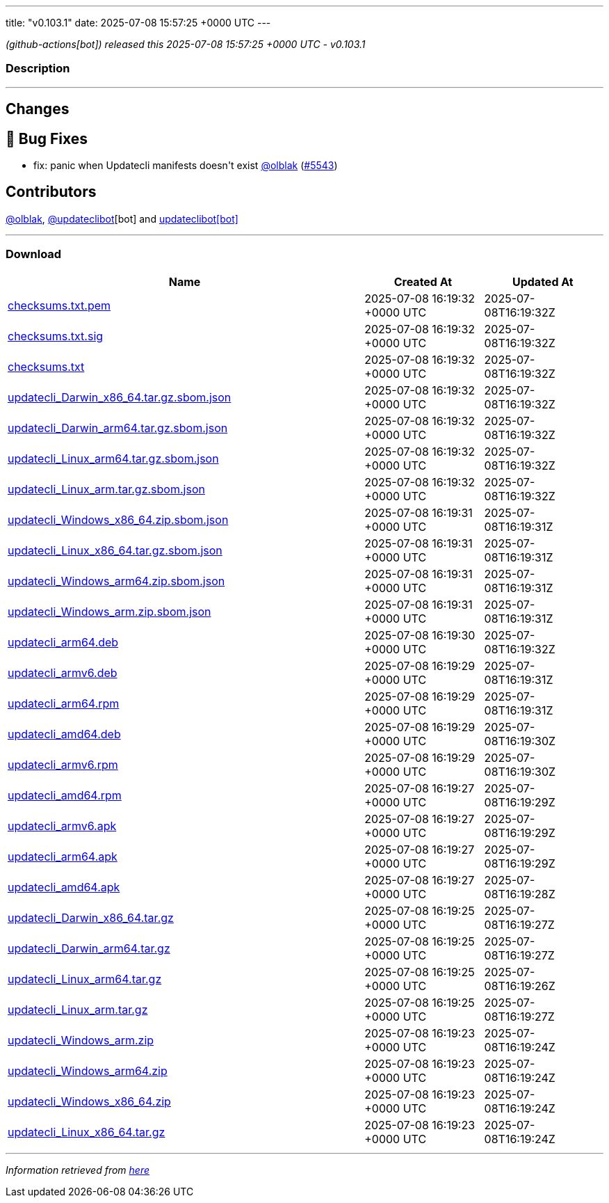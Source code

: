 ---
title: "v0.103.1"
date: 2025-07-08 15:57:25 +0000 UTC
---

// Disclaimer: this file is generated, do not edit it manually.


__ (github-actions[bot]) released this 2025-07-08 15:57:25 +0000 UTC - v0.103.1__


=== Description

---

++++

<h2>Changes</h2>
<h2>🐛 Bug Fixes</h2>
<ul>
<li>fix: panic when Updatecli manifests doesn't exist <a class="user-mention notranslate" data-hovercard-type="user" data-hovercard-url="/users/olblak/hovercard" data-octo-click="hovercard-link-click" data-octo-dimensions="link_type:self" href="https://github.com/olblak">@olblak</a> (<a class="issue-link js-issue-link" data-error-text="Failed to load title" data-id="3212922678" data-permission-text="Title is private" data-url="https://github.com/updatecli/updatecli/issues/5543" data-hovercard-type="pull_request" data-hovercard-url="/updatecli/updatecli/pull/5543/hovercard" href="https://github.com/updatecli/updatecli/pull/5543">#5543</a>)</li>
</ul>
<h2>Contributors</h2>
<p><a class="user-mention notranslate" data-hovercard-type="user" data-hovercard-url="/users/olblak/hovercard" data-octo-click="hovercard-link-click" data-octo-dimensions="link_type:self" href="https://github.com/olblak">@olblak</a>, <a class="user-mention notranslate" data-hovercard-type="user" data-hovercard-url="/users/updateclibot/hovercard" data-octo-click="hovercard-link-click" data-octo-dimensions="link_type:self" href="https://github.com/updateclibot">@updateclibot</a>[bot] and <a href="https://github.com/apps/updateclibot">updateclibot[bot]</a></p>

++++

---



=== Download

[cols="3,1,1" options="header" frame="all" grid="rows"]
|===
| Name | Created At | Updated At

| link:https://github.com/updatecli/updatecli/releases/download/v0.103.1/checksums.txt.pem[checksums.txt.pem] | 2025-07-08 16:19:32 +0000 UTC | 2025-07-08T16:19:32Z

| link:https://github.com/updatecli/updatecli/releases/download/v0.103.1/checksums.txt.sig[checksums.txt.sig] | 2025-07-08 16:19:32 +0000 UTC | 2025-07-08T16:19:32Z

| link:https://github.com/updatecli/updatecli/releases/download/v0.103.1/checksums.txt[checksums.txt] | 2025-07-08 16:19:32 +0000 UTC | 2025-07-08T16:19:32Z

| link:https://github.com/updatecli/updatecli/releases/download/v0.103.1/updatecli_Darwin_x86_64.tar.gz.sbom.json[updatecli_Darwin_x86_64.tar.gz.sbom.json] | 2025-07-08 16:19:32 +0000 UTC | 2025-07-08T16:19:32Z

| link:https://github.com/updatecli/updatecli/releases/download/v0.103.1/updatecli_Darwin_arm64.tar.gz.sbom.json[updatecli_Darwin_arm64.tar.gz.sbom.json] | 2025-07-08 16:19:32 +0000 UTC | 2025-07-08T16:19:32Z

| link:https://github.com/updatecli/updatecli/releases/download/v0.103.1/updatecli_Linux_arm64.tar.gz.sbom.json[updatecli_Linux_arm64.tar.gz.sbom.json] | 2025-07-08 16:19:32 +0000 UTC | 2025-07-08T16:19:32Z

| link:https://github.com/updatecli/updatecli/releases/download/v0.103.1/updatecli_Linux_arm.tar.gz.sbom.json[updatecli_Linux_arm.tar.gz.sbom.json] | 2025-07-08 16:19:32 +0000 UTC | 2025-07-08T16:19:32Z

| link:https://github.com/updatecli/updatecli/releases/download/v0.103.1/updatecli_Windows_x86_64.zip.sbom.json[updatecli_Windows_x86_64.zip.sbom.json] | 2025-07-08 16:19:31 +0000 UTC | 2025-07-08T16:19:31Z

| link:https://github.com/updatecli/updatecli/releases/download/v0.103.1/updatecli_Linux_x86_64.tar.gz.sbom.json[updatecli_Linux_x86_64.tar.gz.sbom.json] | 2025-07-08 16:19:31 +0000 UTC | 2025-07-08T16:19:31Z

| link:https://github.com/updatecli/updatecli/releases/download/v0.103.1/updatecli_Windows_arm64.zip.sbom.json[updatecli_Windows_arm64.zip.sbom.json] | 2025-07-08 16:19:31 +0000 UTC | 2025-07-08T16:19:31Z

| link:https://github.com/updatecli/updatecli/releases/download/v0.103.1/updatecli_Windows_arm.zip.sbom.json[updatecli_Windows_arm.zip.sbom.json] | 2025-07-08 16:19:31 +0000 UTC | 2025-07-08T16:19:31Z

| link:https://github.com/updatecli/updatecli/releases/download/v0.103.1/updatecli_arm64.deb[updatecli_arm64.deb] | 2025-07-08 16:19:30 +0000 UTC | 2025-07-08T16:19:32Z

| link:https://github.com/updatecli/updatecli/releases/download/v0.103.1/updatecli_armv6.deb[updatecli_armv6.deb] | 2025-07-08 16:19:29 +0000 UTC | 2025-07-08T16:19:31Z

| link:https://github.com/updatecli/updatecli/releases/download/v0.103.1/updatecli_arm64.rpm[updatecli_arm64.rpm] | 2025-07-08 16:19:29 +0000 UTC | 2025-07-08T16:19:31Z

| link:https://github.com/updatecli/updatecli/releases/download/v0.103.1/updatecli_amd64.deb[updatecli_amd64.deb] | 2025-07-08 16:19:29 +0000 UTC | 2025-07-08T16:19:30Z

| link:https://github.com/updatecli/updatecli/releases/download/v0.103.1/updatecli_armv6.rpm[updatecli_armv6.rpm] | 2025-07-08 16:19:29 +0000 UTC | 2025-07-08T16:19:30Z

| link:https://github.com/updatecli/updatecli/releases/download/v0.103.1/updatecli_amd64.rpm[updatecli_amd64.rpm] | 2025-07-08 16:19:27 +0000 UTC | 2025-07-08T16:19:29Z

| link:https://github.com/updatecli/updatecli/releases/download/v0.103.1/updatecli_armv6.apk[updatecli_armv6.apk] | 2025-07-08 16:19:27 +0000 UTC | 2025-07-08T16:19:29Z

| link:https://github.com/updatecli/updatecli/releases/download/v0.103.1/updatecli_arm64.apk[updatecli_arm64.apk] | 2025-07-08 16:19:27 +0000 UTC | 2025-07-08T16:19:29Z

| link:https://github.com/updatecli/updatecli/releases/download/v0.103.1/updatecli_amd64.apk[updatecli_amd64.apk] | 2025-07-08 16:19:27 +0000 UTC | 2025-07-08T16:19:28Z

| link:https://github.com/updatecli/updatecli/releases/download/v0.103.1/updatecli_Darwin_x86_64.tar.gz[updatecli_Darwin_x86_64.tar.gz] | 2025-07-08 16:19:25 +0000 UTC | 2025-07-08T16:19:27Z

| link:https://github.com/updatecli/updatecli/releases/download/v0.103.1/updatecli_Darwin_arm64.tar.gz[updatecli_Darwin_arm64.tar.gz] | 2025-07-08 16:19:25 +0000 UTC | 2025-07-08T16:19:27Z

| link:https://github.com/updatecli/updatecli/releases/download/v0.103.1/updatecli_Linux_arm64.tar.gz[updatecli_Linux_arm64.tar.gz] | 2025-07-08 16:19:25 +0000 UTC | 2025-07-08T16:19:26Z

| link:https://github.com/updatecli/updatecli/releases/download/v0.103.1/updatecli_Linux_arm.tar.gz[updatecli_Linux_arm.tar.gz] | 2025-07-08 16:19:25 +0000 UTC | 2025-07-08T16:19:27Z

| link:https://github.com/updatecli/updatecli/releases/download/v0.103.1/updatecli_Windows_arm.zip[updatecli_Windows_arm.zip] | 2025-07-08 16:19:23 +0000 UTC | 2025-07-08T16:19:24Z

| link:https://github.com/updatecli/updatecli/releases/download/v0.103.1/updatecli_Windows_arm64.zip[updatecli_Windows_arm64.zip] | 2025-07-08 16:19:23 +0000 UTC | 2025-07-08T16:19:24Z

| link:https://github.com/updatecli/updatecli/releases/download/v0.103.1/updatecli_Windows_x86_64.zip[updatecli_Windows_x86_64.zip] | 2025-07-08 16:19:23 +0000 UTC | 2025-07-08T16:19:24Z

| link:https://github.com/updatecli/updatecli/releases/download/v0.103.1/updatecli_Linux_x86_64.tar.gz[updatecli_Linux_x86_64.tar.gz] | 2025-07-08 16:19:23 +0000 UTC | 2025-07-08T16:19:24Z

|===


---

__Information retrieved from link:https://github.com/updatecli/updatecli/releases/tag/v0.103.1[here]__

